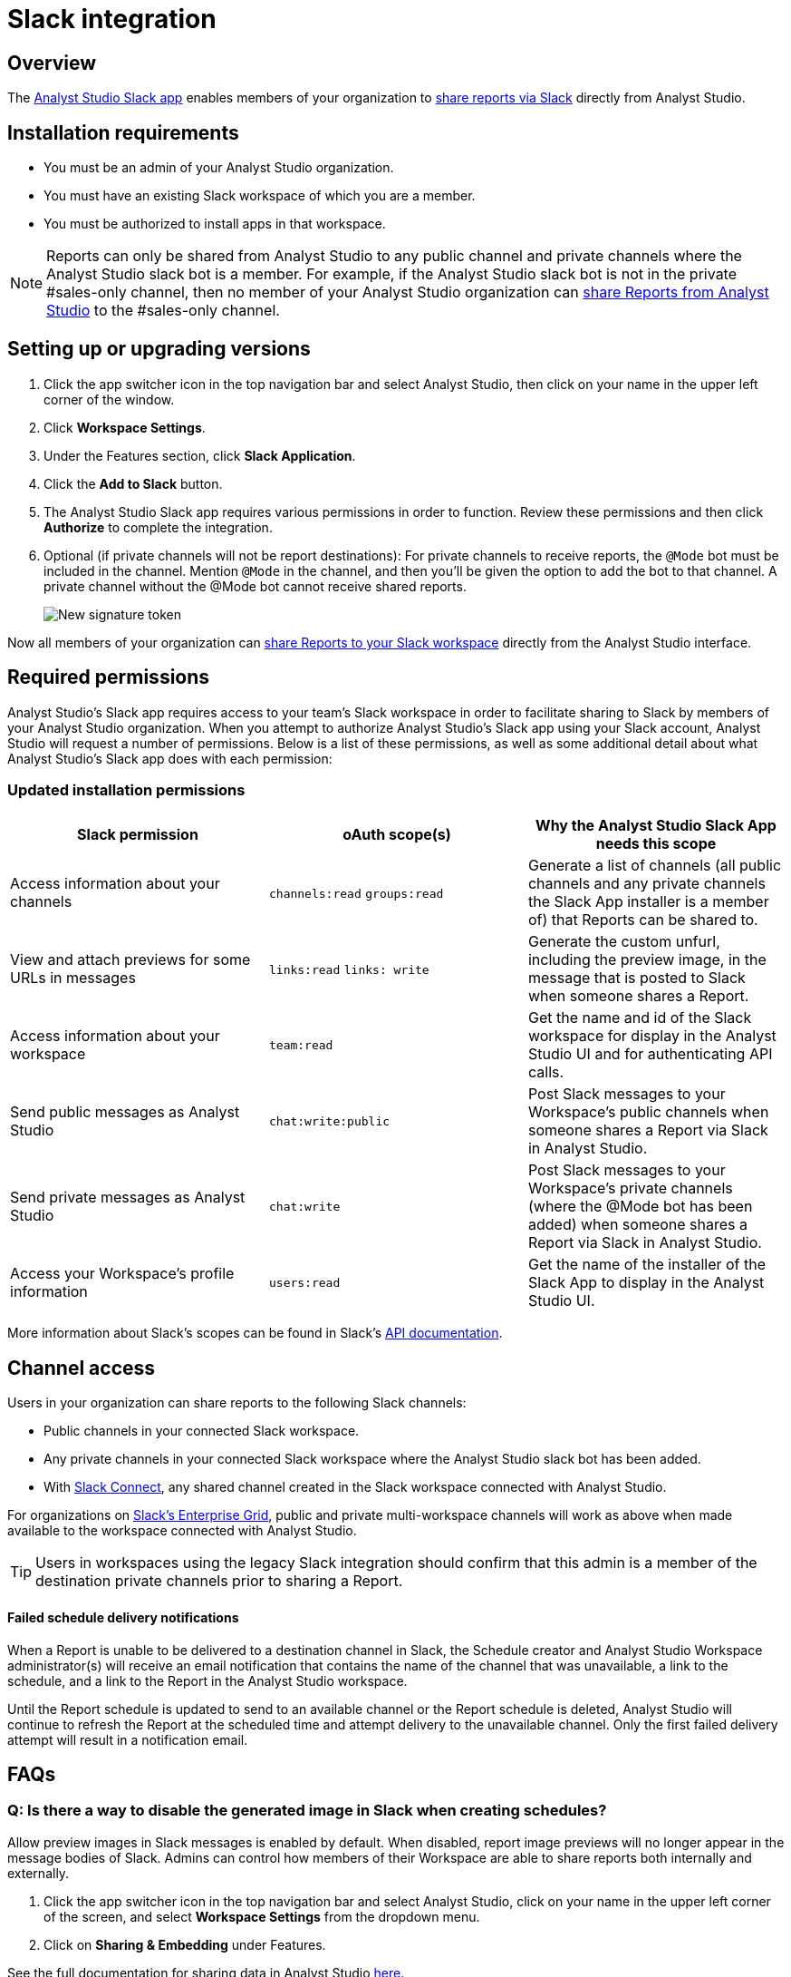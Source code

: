 = Slack integration
:categories: ["Integrations"]
:categories_weight: 5
:date: 2021-04-
:description: An overview of Analyst Studio's Slack Integration sync.
:ogdescription: An overview of Analyst Studio's Slack Integration sync.
:path: /articles/slack
:versions: ["business"]
:product: Analyst Studio
:jira: SCAL-224857

== Overview

The link:https://slack.com/apps/A1KBFDRGR-mode[{product} Slack app,window=_blank] enables members of your organization to link:https://mode.com/integrations/slack/[share reports via Slack,window=_blank] directly from {product}.

== Installation requirements

* You must be an admin of your {product} organization.
* You must have an existing Slack workspace of which you are a member.
* You must be authorized to install apps in that workspace.

NOTE: Reports can only be shared from {product} to any public channel and private channels where the {product} slack bot is a member.
For example, if the {product} slack bot is not in the private #sales-only channel, then no member of your {product} organization can xref:studio-report-scheduling-and-sharing.adoc#slack[share Reports from {product}] to the #sales-only channel.

[#setting-up]
== Setting up or upgrading versions

. Click the app switcher icon in the top navigation bar and select {product}, then click on your name in the upper left corner of the window.
. Click *Workspace Settings*.
. Under the Features section, click *Slack Application*.
. Click the *Add to Slack* button.
. The {product} Slack app requires various permissions in order to function.
Review these permissions and then click *Authorize* to complete the integration.
. Optional (if private channels will not be report destinations): For private channels to receive reports, the `@Mode` bot must be included in the channel.
Mention `@Mode` in the channel, and then you'll be given the option to add the bot to that channel.
A private channel without the @Mode bot cannot receive shared reports.
+
image::slackbot.png[New signature token]

Now all members of your organization can xref:studio-report-scheduling-and-sharing.adoc#slack[share Reports to your Slack workspace] directly from the {product} interface.

== Required permissions

{product}'s Slack app requires access to your team's Slack workspace in order to facilitate sharing to Slack by members of your {product} organization.
When you attempt to authorize {product}'s Slack app using your Slack account, {product} will request a number of permissions.
Below is a list of these permissions, as well as some additional detail about what {product}'s Slack app does with each permission:

=== Updated installation permissions

|===
| Slack permission | oAuth scope(s) | Why the {product} Slack App needs this scope

| Access information about your channels
| `channels:read` `groups:read`
| Generate a list of channels (all public channels and any private channels the Slack App installer is a member of) that Reports can be shared to.

| View and attach previews for some URLs in messages
| `links:read` `links: write`
| Generate the custom unfurl, including the preview image, in the message that is posted to Slack when someone shares a Report.

| Access information about your workspace
| `team:read`
| Get the name and id of the Slack workspace for display in the {product} UI and for authenticating API calls.

| Send public messages as {product}
| `chat:write:public`
| Post Slack messages to your Workspace's public channels when someone shares a Report via Slack in {product}.

| Send private messages as {product}
| `chat:write`
| Post Slack messages to your Workspace's private channels (where the @Mode bot has been added) when someone shares a Report via Slack in {product}.

| Access your Workspace's profile information
| `users:read`
| Get the name of the installer of the Slack App to display in the {product} UI.
|===

More information about Slack's scopes can be found in Slack's link:https://api.slack.com/scopes[API documentation,window=_blank].

== Channel access

Users in your organization can share reports to the following Slack channels:

* Public channels in your connected Slack workspace.
* Any private channels in your connected Slack workspace where the {product} slack bot has been added.
* With link:https://slack.com/connect[Slack Connect,window=_blank], any shared channel created in the Slack workspace connected with {product}.

For organizations on link:https://slack.com/enterprise[Slack's Enterprise Grid,window=_blank], public and private multi-workspace channels will work as above when made available to the workspace connected with {product}.

TIP: Users in workspaces using the legacy Slack integration should confirm that this admin is a member of the destination private channels prior to sharing a Report.

[discrete]
==== Failed schedule delivery notifications

When a Report is unable to be delivered to a destination channel in Slack, the Schedule creator and {product} Workspace administrator(s) will receive an email notification that contains the name of the channel that was unavailable, a link to the schedule, and a link to the Report in the {product} workspace.

Until the Report schedule is updated to send to an available channel or the Report schedule is deleted, {product} will continue to refresh the Report at the scheduled time and attempt delivery to the unavailable channel.
Only the first failed delivery attempt will result in a notification email.

[#faqs]
== FAQs

[discrete]
=== *Q: Is there a way to disable the generated image in Slack when creating schedules?*

Allow preview images in Slack messages is enabled by default. When disabled, report image previews will no longer appear in the message bodies of Slack. Admins can control how members of their Workspace are able to share reports both internally and externally.

. Click the app switcher icon in the top navigation bar and select {product}, click on your name in the upper left corner of the screen, and select *Workspace Settings* from the dropdown menu.
. Click on *Sharing & Embedding* under Features.

See the full documentation for sharing data in {product} xref:studio-sharing-and-embedding.adoc#sharing[here].

[discrete]
=== *Q: How long is the generated image in Slack available for?*

The Report image preview is live for four days after posting in the Slack channel.
After this time, the image will be replaced with a stock image stating that the Report preview has expired.
Users with {product} access can still access the Report to view data from the latest run via clicking the URL shared in the Slack message.
